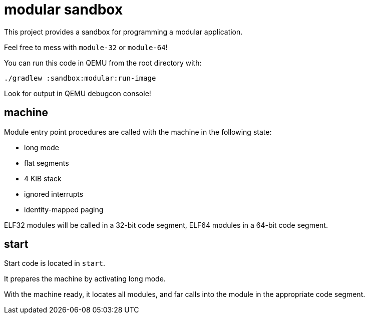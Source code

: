 = modular sandbox

This project provides a sandbox for programming a modular application.

Feel free to mess with `module-32` or `module-64`!

You can run this code in QEMU from the root directory with:

`./gradlew :sandbox:modular:run-image`

Look for output in QEMU debugcon console!

== machine

Module entry point procedures are called with the machine in the following state:

- long mode
- flat segments
- 4 KiB stack
- ignored interrupts
- identity-mapped paging

ELF32 modules will be called in a 32-bit code segment, ELF64 modules in a 64-bit code segment.

== start

Start code is located in `start`.

It prepares the machine by activating long mode.

With the machine ready, it locates all modules, and far calls into the module in the appropriate code segment.
